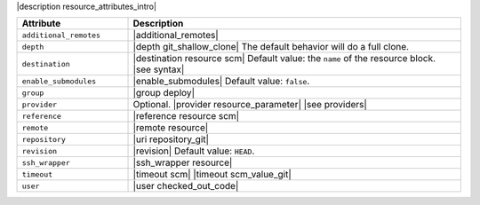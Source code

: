 .. The contents of this file are included in multiple topics.
.. This file should not be changed in a way that hinders its ability to appear in multiple documentation sets.

|description resource_attributes_intro|

.. list-table::
   :widths: 150 450
   :header-rows: 1

   * - Attribute
     - Description
   * - ``additional_remotes``
     - |additional_remotes|
   * - ``depth``
     - |depth git_shallow_clone| The default behavior will do a full clone.
   * - ``destination``
     - |destination resource scm| Default value: the ``name`` of the resource block. |see syntax|
   * - ``enable_submodules``
     - |enable_submodules| Default value: ``false``.
   * - ``group``
     - |group deploy|
   * - ``provider``
     - Optional. |provider resource_parameter| |see providers|
   * - ``reference``
     - |reference resource scm|
   * - ``remote``
     - |remote resource|
   * - ``repository``
     - |uri repository_git|
   * - ``revision``
     - |revision| Default value: ``HEAD``.
   * - ``ssh_wrapper``
     - |ssh_wrapper resource|
   * - ``timeout``
     - |timeout scm| |timeout scm_value_git|
   * - ``user``
     - |user checked_out_code|
